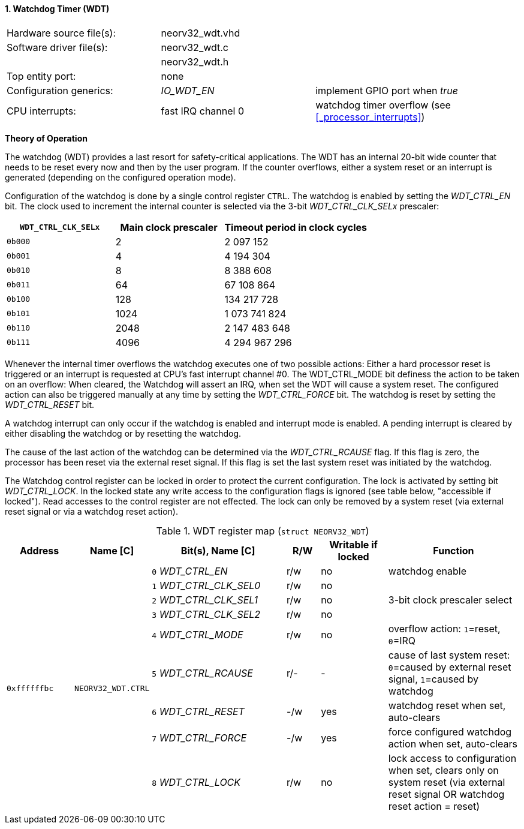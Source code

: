 <<<
:sectnums:
==== Watchdog Timer (WDT)

[cols="<3,<3,<4"]
[frame="topbot",grid="none"]
|=======================
| Hardware source file(s): | neorv32_wdt.vhd | 
| Software driver file(s): | neorv32_wdt.c |
|                          | neorv32_wdt.h |
| Top entity port:         | none | 
| Configuration generics:  | _IO_WDT_EN_ | implement GPIO port when _true_
| CPU interrupts:          | fast IRQ channel 0 | watchdog timer overflow (see <<_processor_interrupts>>)
|=======================

**Theory of Operation**

The watchdog (WDT) provides a last resort for safety-critical applications. The WDT has an internal 20-bit
wide counter that needs to be reset every now and then by the user program. If the counter overflows, either
a system reset or an interrupt is generated (depending on the configured operation mode).

Configuration of the watchdog is done by a single control register `CTRL`. The watchdog is enabled by
setting the _WDT_CTRL_EN_ bit. The clock used to increment the internal counter is selected via the 3-bit
_WDT_CTRL_CLK_SELx_ prescaler:

[cols="^3,^3,>4"]
[options="header",grid="rows"]
|=======================
| **`WDT_CTRL_CLK_SELx`** | Main clock prescaler | Timeout period in clock cycles
| `0b000` | 2 | 2 097 152
| `0b001` | 4 | 4 194 304
| `0b010` | 8 | 8 388 608
| `0b011` | 64 | 67 108 864
| `0b100` | 128 | 134 217 728
| `0b101` | 1024 | 1 073 741 824
| `0b110` | 2048 | 2 147 483 648
| `0b111` | 4096 | 4 294 967 296
|=======================

Whenever the internal timer overflows the watchdog executes one of two possible actions: Either a hard
processor reset is triggered or an interrupt is requested at CPU's fast interrupt channel #0. The
WDT_CTRL_MODE bit definess the action to be taken on an overflow: When cleared, the Watchdog will assert an
IRQ, when set the WDT will cause a system reset. The configured action can also be triggered manually at
any time by setting the _WDT_CTRL_FORCE_ bit. The watchdog is reset by setting the _WDT_CTRL_RESET_ bit.

A watchdog interrupt can only occur if the watchdog is enabled and interrupt mode is enabled.
A pending interrupt is cleared by either disabling the watchdog or by resetting the watchdog.

The cause of the last action of the watchdog can be determined via the _WDT_CTRL_RCAUSE_ flag. If this flag is
zero, the processor has been reset via the external reset signal. If this flag is set the last system reset was
initiated by the watchdog.

The Watchdog control register can be locked in order to protect the current configuration. The lock is
activated by setting bit _WDT_CTRL_LOCK_. In the locked state any write access to the configuration flags is
ignored (see table below, "accessible if locked"). Read accesses to the control register are not effected. The
lock can only be removed by a system reset (via external reset signal or via a watchdog reset action).

.WDT register map (`struct NEORV32_WDT`)
[cols="<2,<2,<4,^1,^2,<4"]
[options="header",grid="all"]
|=======================
| Address | Name [C] | Bit(s), Name [C] | R/W | Writable if locked | Function
.9+<| `0xffffffbc` .9+<| `NEORV32_WDT.CTRL` <|`0` _WDT_CTRL_EN_       ^| r/w ^| no  <| watchdog enable
                                            <|`1` _WDT_CTRL_CLK_SEL0_ ^| r/w ^| no  .3+<| 3-bit clock prescaler select
                                            <|`2` _WDT_CTRL_CLK_SEL1_ ^| r/w ^| no 
                                            <|`3` _WDT_CTRL_CLK_SEL2_ ^| r/w ^| no 
                                            <|`4` _WDT_CTRL_MODE_     ^| r/w ^| no  <| overflow action: `1`=reset, `0`=IRQ
                                            <|`5` _WDT_CTRL_RCAUSE_   ^| r/- ^| -   <| cause of last system reset: `0`=caused by external reset signal, `1`=caused by watchdog
                                            <|`6` _WDT_CTRL_RESET_    ^| -/w ^| yes <| watchdog reset when set, auto-clears
                                            <|`7` _WDT_CTRL_FORCE_    ^| -/w ^| yes <| force configured watchdog action when set, auto-clears
                                            <|`8` _WDT_CTRL_LOCK_     ^| r/w ^| no  <| lock access to configuration when set, clears only on system reset (via external reset signal OR watchdog reset action = reset)
|=======================
